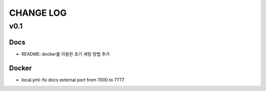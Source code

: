 CHANGE LOG
-----------

v0.1
^^^^^

Docs
~~~~

- README: docker를 이용한 초기 세팅 방법 추가

Docker
~~~~~~

- local.yml: fix docs external port from 7000 to 7777

